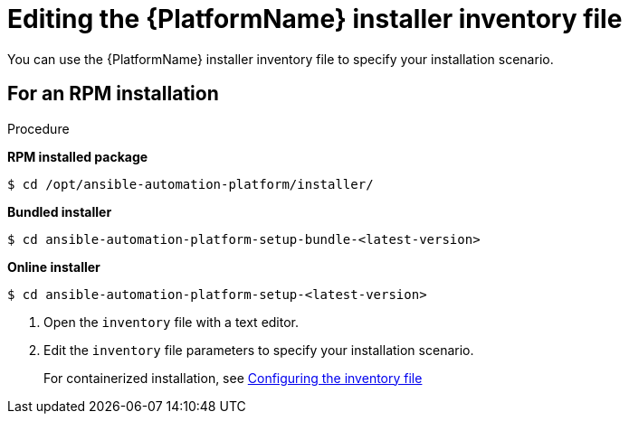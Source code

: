:_mod-docs-content-type: PROCEDURE

[id="proc-editing-installer-inventory-file_{context}"]


= Editing the {PlatformName} installer inventory file

[role="_abstract"]
You can use the {PlatformName} installer inventory file to specify your installation scenario.

.Procedure

== For an RPM installation

*RPM installed package*

-----
$ cd /opt/ansible-automation-platform/installer/
-----

*Bundled installer*

-----
$ cd ansible-automation-platform-setup-bundle-<latest-version>
-----

*Online installer*

-----
$ cd ansible-automation-platform-setup-<latest-version>
-----
ifdef::mesh-VM[]
== For online installations

*For online installations*

----
cd <path-to-source-file>/ansible-automation-platform-containerized-setup-<version_number>
----

*For offline or bundled installations*

----
cd <path-to-source-file/ansible-automation-platform-containerized-setup-bundle-<version_number>-<arch_name>
----
endif::mesh-VM[]
. Open the `inventory` file with a text editor.
. Edit the `inventory` file parameters to specify your installation scenario. 
+
For containerized installation, see link:{URLContainerizedInstall}/preparing-containerized-installation#configuring-inventory-file[Configuring the inventory file]
//ifdef::mesh-VM[]
//For further information, see link:{URLInstallationGuide}/assembly-platform-install-scenario#proc-editing-installer-inventory-file_platform-install-scenario[Editing the {PlatformName} installer inventory file]
//endif::mesh-VM[]
ifdef::aap-install[]
You can use one of the supported xref:con-install-scenario-examples[Installation scenario examples] as the basis for your `inventory` file.

[role="_additional-resources"]
.Additional resources
//This will need updating, but if RPOM install is deprrecated, where will the information
* For a comprehensive list of pre-defined variables used in Ansible installation inventory files, see xref:appendix-inventory-files-vars[Inventory file variables].
endif::aap-install[]

